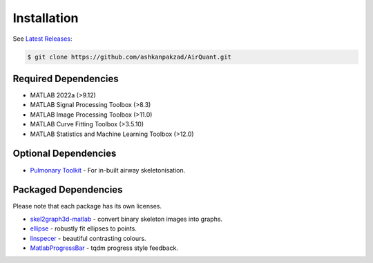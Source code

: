Installation
============
See `Latest Releases <https://github.com/ashkanpakzad/AirQuant/releases>`__:

.. code-block:: RST

  $ git clone https://github.com/ashkanpakzad/AirQuant.git

Required Dependencies
---------------------
* MATLAB 2022a (>9.12)
* MATLAB Signal Processing Toolbox (>8.3)
* MATLAB Image Processing Toolbox (>11.0)
* MATLAB Curve Fitting Toolbox (>3.5.10)
* MATLAB Statistics and Machine Learning Toolbox (>12.0)


Optional Dependencies
---------------------

* `Pulmonary Toolkit <https://github.com/ashkanpakzad/pulmonarytoolkit/releases/tag/ForAirQuant1.0>`__ - For in-built airway skeletonisation.


Packaged Dependencies
---------------------

Please note that each package has its own licenses.

* `skel2graph3d-matlab`_ - convert binary skeleton images into graphs.

* `ellipse`_ - robustly fit ellipses to points.

* `linspecer`_ - beautiful contrasting colours.

* `MatlabProgressBar`_ - tqdm progress style feedback.


.. _skel2graph3d-matlab: https://github.com/phi-max/skel2graph3d-matlab/releases/tag/v1.2
.. _ellipse: https://www.mathworks.com/matlabcentral/fileexchange/289-ellipse-m
.. _linspecer: https://www.mathworks.com/matlabcentral/fileexchange/42673-beautiful-and-distinguishable-line-colors-colormap
.. _MatlabProgressBar: https://www.mathworks.com/help/matlab/ref/waitbar.html
